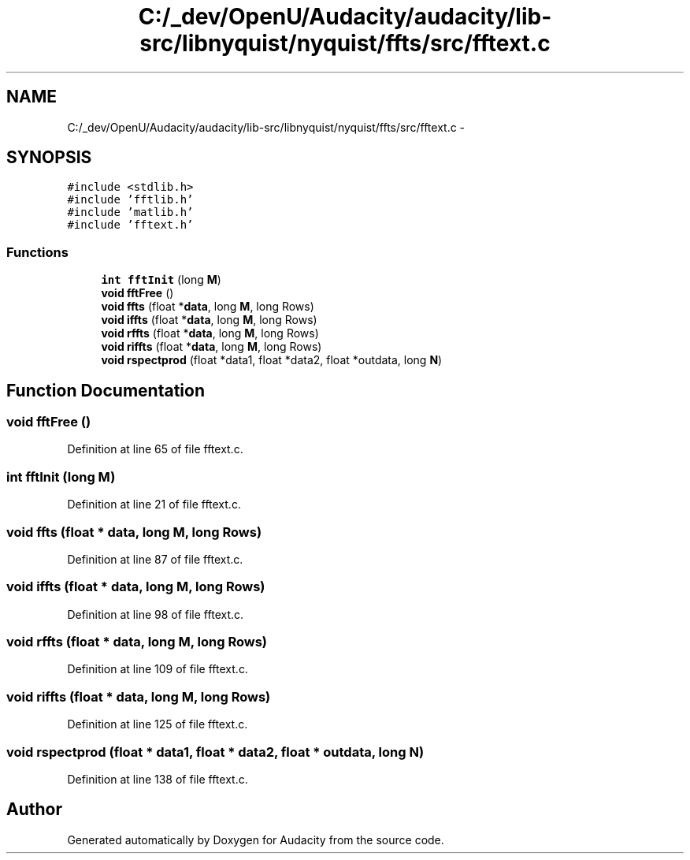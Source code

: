.TH "C:/_dev/OpenU/Audacity/audacity/lib-src/libnyquist/nyquist/ffts/src/fftext.c" 3 "Thu Apr 28 2016" "Audacity" \" -*- nroff -*-
.ad l
.nh
.SH NAME
C:/_dev/OpenU/Audacity/audacity/lib-src/libnyquist/nyquist/ffts/src/fftext.c \- 
.SH SYNOPSIS
.br
.PP
\fC#include <stdlib\&.h>\fP
.br
\fC#include 'fftlib\&.h'\fP
.br
\fC#include 'matlib\&.h'\fP
.br
\fC#include 'fftext\&.h'\fP
.br

.SS "Functions"

.in +1c
.ti -1c
.RI "\fBint\fP \fBfftInit\fP (long \fBM\fP)"
.br
.ti -1c
.RI "\fBvoid\fP \fBfftFree\fP ()"
.br
.ti -1c
.RI "\fBvoid\fP \fBffts\fP (float *\fBdata\fP, long \fBM\fP, long Rows)"
.br
.ti -1c
.RI "\fBvoid\fP \fBiffts\fP (float *\fBdata\fP, long \fBM\fP, long Rows)"
.br
.ti -1c
.RI "\fBvoid\fP \fBrffts\fP (float *\fBdata\fP, long \fBM\fP, long Rows)"
.br
.ti -1c
.RI "\fBvoid\fP \fBriffts\fP (float *\fBdata\fP, long \fBM\fP, long Rows)"
.br
.ti -1c
.RI "\fBvoid\fP \fBrspectprod\fP (float *data1, float *data2, float *outdata, long \fBN\fP)"
.br
.in -1c
.SH "Function Documentation"
.PP 
.SS "\fBvoid\fP fftFree ()"

.PP
Definition at line 65 of file fftext\&.c\&.
.SS "\fBint\fP fftInit (long M)"

.PP
Definition at line 21 of file fftext\&.c\&.
.SS "\fBvoid\fP ffts (float * data, long M, long Rows)"

.PP
Definition at line 87 of file fftext\&.c\&.
.SS "\fBvoid\fP iffts (float * data, long M, long Rows)"

.PP
Definition at line 98 of file fftext\&.c\&.
.SS "\fBvoid\fP rffts (float * data, long M, long Rows)"

.PP
Definition at line 109 of file fftext\&.c\&.
.SS "\fBvoid\fP riffts (float * data, long M, long Rows)"

.PP
Definition at line 125 of file fftext\&.c\&.
.SS "\fBvoid\fP rspectprod (float * data1, float * data2, float * outdata, long N)"

.PP
Definition at line 138 of file fftext\&.c\&.
.SH "Author"
.PP 
Generated automatically by Doxygen for Audacity from the source code\&.
